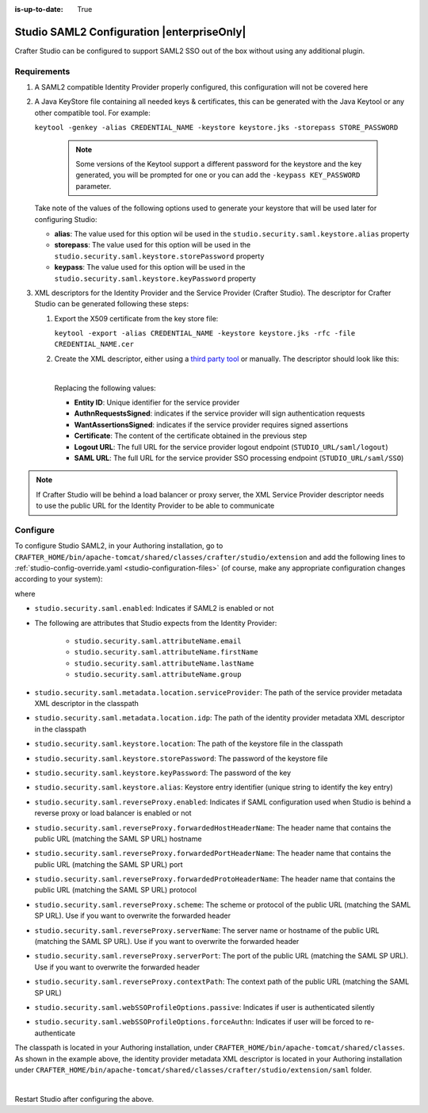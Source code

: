 :is-up-to-date: True

.. index:: Studio SAML

.. _crafter-studio-configure-studio-saml:

===========================================
Studio SAML2 Configuration |enterpriseOnly|
===========================================

Crafter Studio can be configured to support SAML2 SSO out of the box without using any additional plugin.

------------
Requirements
------------
#.  A SAML2 compatible Identity Provider properly configured, this configuration will not be covered here
#.  A Java KeyStore file containing all needed keys & certificates, this can be generated with the Java Keytool or any
    other compatible tool. For example:

    ``keytool -genkey -alias CREDENTIAL_NAME -keystore keystore.jks -storepass STORE_PASSWORD``

       .. note:: Some versions of the Keytool support a different password for the keystore and the key generated, you
          will be prompted for one or you can add the ``-keypass KEY_PASSWORD`` parameter.

    Take note of the values of the following options used to generate your keystore that will be used later for configuring Studio:

    * **alias**: The value used for this option wil be used in the ``studio.security.saml.keystore.alias`` property
    * **storepass**: The value used for this option will be used in the ``studio.security.saml.keystore.storePassword`` property
    * **keypass**: The value used for this option will be used in the ``studio.security.saml.keystore.keyPassword`` property

#.  XML descriptors for the Identity Provider and the Service Provider (Crafter Studio). The descriptor for Crafter
    Studio can be generated following these steps:

    #.  Export the X509 certificate from the key store file:

        ``keytool -export -alias CREDENTIAL_NAME -keystore keystore.jks -rfc -file CREDENTIAL_NAME.cer``

    #.  Create the XML descriptor, either using a `third party tool <https://www.samltool.com/sp_metadata.php>`_ or
        manually. The descriptor should look like this:

        .. code-block:: xml
             :caption: Example SAML 2.0 Service Provider Metadata
             :emphasize-lines: 2,3,7,14,18,20

              <?xml version="1.0" encoding="UTF-8" standalone="no"?>
              <md:EntityDescriptor xmlns:md="urn:oasis:names:tc:SAML:2.0:metadata" entityID="<Entity ID>">
                <md:SPSSODescriptor AuthnRequestsSigned="true" WantAssertionsSigned="true" protocolSupportEnumeration="urn:oasis:names:tc:SAML:2.0:protocol">
                  <md:KeyDescriptor use="signing">
                    <ds:KeyInfo xmlns:ds="http://www.w3.org/2000/09/xmldsig#">
                      <ds:X509Data>
                        <ds:X509Certificate><Certificate></ds:X509Certificate>
                      </ds:X509Data>
                    </ds:KeyInfo>
                  </md:KeyDescriptor>
                  <md:KeyDescriptor use="encryption">
                    <ds:KeyInfo xmlns:ds="http://www.w3.org/2000/09/xmldsig#">
                      <ds:X509Data>
                        <ds:X509Certificate><Certificate></ds:X509Certificate>
                      </ds:X509Data>
                    </ds:KeyInfo>
                  </md:KeyDescriptor>
                  <md:SingleLogoutService Binding="urn:oasis:names:tc:SAML:2.0:bindings:HTTP-Redirect" Location="<Logout URL>"/>
                  <md:NameIDFormat>urn:oasis:names:tc:SAML:1.1:nameid-format:unspecified</md:NameIDFormat>
                  <md:AssertionConsumerService Binding="urn:oasis:names:tc:SAML:2.0:bindings:HTTP-POST" Location="<SAML URL>" index="0" isDefault="true"/>
                </md:SPSSODescriptor>
              </md:EntityDescriptor>

        |

        Replacing the following values:

        - **Entity ID**: Unique identifier for the service provider
        - **AuthnRequestsSigned**: indicates if the service provider will sign authentication requests
        - **WantAssertionsSigned**: indicates if the service provider requires signed assertions
        - **Certificate**: The content of the certificate obtained in the previous step
        - **Logout URL**: The full URL for the service provider logout endpoint (``STUDIO_URL/saml/logout``)
        - **SAML URL**: The full URL for the service provider SSO processing endpoint (``STUDIO_URL/saml/SSO``)

.. note::
  If Crafter Studio will be behind a load balancer or proxy server, the XML Service Provider descriptor needs to use
  the public URL for the Identity Provider to be able to communicate

---------
Configure
---------

To configure Studio SAML2, in your Authoring installation, go to ``CRAFTER_HOME/bin/apache-tomcat/shared/classes/crafter/studio/extension`` and add the following lines to :ref:`studio-config-override.yaml <studio-configuration-files>` (of course, make any appropriate configuration changes according to your system):

.. code-block:: yaml
   :caption: *CRAFTER_HOME/bin/apache-tomcat/shared/classes/crafter/studio/extension/studio-config-override.yaml*
   :linenos:

   ###############################################################
   ##               SAML Security                               ##
   ###############################################################
   # SAML security enabled
   studio.security.saml.enabled: true
   # SAML attribute name for email
   studio.security.saml.attributeName.email: email
   # SAML attribute name for first name
   studio.security.saml.attributeName.firstName: givenName
   # SAML attribute name for last name
   studio.security.saml.attributeName.lastName: surname
   # SAML attribute name for group
   studio.security.saml.attributeName.group: Role
   # Service Provider Metadata location (classpath resource)
   studio.security.saml.metadata.location.serviceProvider: "/crafter/studio/extension/saml/sp-metadata.xml"
   # IDP Metadata location (classpath resource)
   studio.security.saml.metadata.location.idp: "/crafter/studio/extension/saml/idp-metadata.xml"
   # SAML keystore location
   studio.security.saml.keystore.location: classpath:crafter/studio/extension/saml/keystore.jks
   # SAML keystore store password
   studio.security.saml.keystore.storePassword: crafterstore
   # SAML keystore key password
   studio.security.saml.keystore.keyPassword: crafterkey
   # SAML keystore alias
   studio.security.saml.keystore.alias: crafterstudio
   # SAML logout URL
   studio.security.saml.logoutUrl: /studio/saml/logout
   # Enable SAML configuration used when Studio is behind a reverse proxy or load balancer
   # studio.security.saml.reverseProxy.enabled: false
   # The header name that contains the public URL (matching the SAML SP URL) hostname
   # studio.security.saml.reverseProxy.forwardedHostHeaderName: X-Forwarded-Host
   # The header name that contains the public URL (matching the SAML SP URL) port
   # studio.security.saml.reverseProxy.forwardedPortHeaderName: X-Forwarded-Port
   # The header name that contains the public URL (matching the SAML SP URL) protocol
   # studio.security.saml.reverseProxy.forwardedProtoHeaderName: X-Forwarded-Proto
   # The scheme or protocol of the public URL (matching the SAML SP URL). Use if you want to overwrite the forwarded header
   # studio.security.saml.reverseProxy.scheme:
   # The server name or hostname of the public URL (matching the SAML SP URL). Use if you want to overwrite the forwarded header
   # studio.security.saml.reverseProxy.serverName:
   # The port of the public URL (matching the SAML SP URL). Use if you want to overwrite the forwarded header
   # studio.security.saml.reverseProxy.serverPort: 0
   # The context path of the public URL (matching the SAML SP URL)
   # studio.security.saml.reverseProxy.contextPath:
   # SAML Web SSO profile options: authenticate the user silently
   # studio.security.saml.webSSOProfileOptions.passive: false
   # SAML Web SSO profile options: force user to re-authenticate
   # studio.security.saml.webSSOProfileOptions.forceAuthn: false

   |

where

- ``studio.security.saml.enabled``: Indicates if SAML2 is enabled or not
- The following are attributes that Studio expects from the Identity Provider:

     - ``studio.security.saml.attributeName.email``
     - ``studio.security.saml.attributeName.firstName``
     - ``studio.security.saml.attributeName.lastName``
     - ``studio.security.saml.attributeName.group``

- ``studio.security.saml.metadata.location.serviceProvider``: The path of the service provider metadata XML descriptor in the classpath
- ``studio.security.saml.metadata.location.idp``: The path of the identity provider metadata XML descriptor in the classpath
- ``studio.security.saml.keystore.location``: The path of the keystore file in the classpath
- ``studio.security.saml.keystore.storePassword``: The password of the keystore file
- ``studio.security.saml.keystore.keyPassword``: The password of the key
- ``studio.security.saml.keystore.alias``: Keystore entry identifier (unique string to identify the key entry)
- ``studio.security.saml.reverseProxy.enabled``: Indicates if SAML configuration used when Studio is behind a reverse proxy or load balancer is enabled or not
- ``studio.security.saml.reverseProxy.forwardedHostHeaderName``: The header name that contains the public URL (matching the SAML SP URL) hostname
- ``studio.security.saml.reverseProxy.forwardedPortHeaderName``: The header name that contains the public URL (matching the SAML SP URL) port
- ``studio.security.saml.reverseProxy.forwardedProtoHeaderName``:  The header name that contains the public URL (matching the SAML SP URL) protocol
- ``studio.security.saml.reverseProxy.scheme``: The scheme or protocol of the public URL (matching the SAML SP URL). Use if you want to overwrite the forwarded header
- ``studio.security.saml.reverseProxy.serverName``: The server name or hostname of the public URL (matching the SAML SP URL). Use if you want to overwrite the forwarded header
- ``studio.security.saml.reverseProxy.serverPort``: The port of the public URL (matching the SAML SP URL). Use if you want to overwrite the forwarded header
- ``studio.security.saml.reverseProxy.contextPath``: The context path of the public URL (matching the SAML SP URL)
- ``studio.security.saml.webSSOProfileOptions.passive``: Indicates if user is authenticated silently
- ``studio.security.saml.webSSOProfileOptions.forceAuthn``: Indicates if user will be forced to re-authenticate

The classpath is located in your Authoring installation, under ``CRAFTER_HOME/bin/apache-tomcat/shared/classes``.  As shown in the example above, the identity provider metadata XML descriptor is located in your Authoring installation under ``CRAFTER_HOME/bin/apache-tomcat/shared/classes/crafter/studio/extension/saml`` folder.

.. code-block:: yaml
   :caption: *CRAFTER_HOME/bin/apache-tomcat/shared/classes/crafter/studio/extension/studio-config-override.yaml*

   # IDP Metadata location (classpath resource)
   studio.security.saml.metadata.location.idp: "/crafter/studio/extension/saml/idp-metadata.xml"

|

Restart Studio after configuring the above.